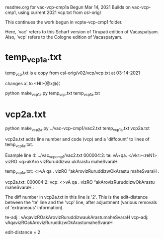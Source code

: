 readme.org for vac-vcp-cmp1a
Begun Mar 14, 2021
Builds on vac-vcp-cmp1, using current 2021 vcp.txt 
 from csl-orig/

This continues the work begun in vcpte-vcp-cmp1 folder.

Here, 'vac' refers to this Scharf version of Tirupati edition of Vacaspatyam.
Also, 'vcp' refers to the Cologne edition of Vacaspatyam.

* temp_vcp1a.txt
temp_vcp.txt is a copy from csl-orig/v02/vcp/vcp.txt at 03-14-2021

# make temp_vcp1a.txt in same format as ../vac-vcp-cmp1/vcp1.txt
# removes the '<L>, '<LEND>', lines, AND
# places [Pagexxx] on previous line
changes x¦ to <HI>{@x@}¦

python make_vcp1a.py temp_vcp.txt temp_vcp1a.txt

* vcp2a.txt
python make_vcp2a.py ../vac-vcp-cmp1/vac2.txt temp_vcp1a.txt vcp2a.txt

vcp2a.txt adds line number and code (vcp) and a 'diffcount' to lines of
temp_vcp1a.txt.

Example line 4:
../vac_vcp_cmp1/vac2.txt
000004:2:  te: vA+qa. </vkr><reN1> vizRO <q>akAro vizRuruddizwa ukArastu maheSvaraH

temp_vcp1a.txt:
<>vA qa . vizRO “akArovizRuruddizwOkArastu maheSvaraH .

vcp2a.txt:
000004:2: vcp: <>vA qa . vizRO “akArovizRuruddizwOkArastu maheSvaraH .


The diff number  in vcp2a.txt in this line is '2'.
This is the edit-distance between the 'te' line and the 'vcp' line,
 after adjustment (various removals of 'extraneous' information).

te-adj : vAqavizROakArovizRuruddizwaukArastumaheSvaraH
vcp-adj: vAqavizROakArovizRuruddizwOkArastumaheSvaraH

edit-distance = 2
